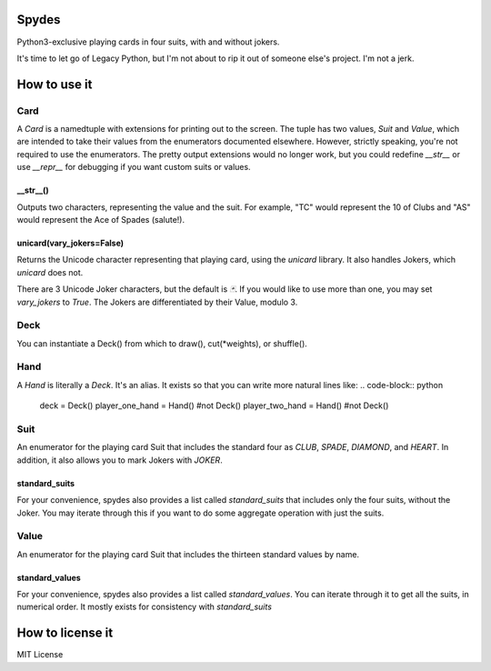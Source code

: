 Spydes
------

Python3-exclusive playing cards in four suits, with and without
jokers.

It's time to let go of Legacy Python, but I'm not about to rip it out of someone
else's project. I'm not a jerk.

How to use it
-------------
Card
~~~~
A `Card` is a namedtuple with extensions for printing out to the screen.
The tuple has two values, `Suit` and `Value`, which are intended to take their
values from the enumerators documented elsewhere. However, strictly speaking,
you're not required to use the enumerators. The pretty output extensions would
no longer work, but you could redefine `__str__` or use `__repr__` for
debugging if you want custom suits or values.

__str__()
_________
Outputs two characters, representing the value and the suit. For
example, "TC" would represent the 10 of Clubs and "AS" would represent the Ace
of Spades (salute!).

unicard(vary_jokers=False)
_______
Returns the Unicode character representing that playing card, using the
`unicard` library. It also handles Jokers, which `unicard` does not.

There are 3 Unicode Joker characters, but the default is `🃏`. If you would like
to use more than one, you may set `vary_jokers` to `True`. The Jokers are
differentiated by their Value, modulo 3.

Deck
~~~~
You can instantiate a Deck() from which to draw(), cut(\*weights), or
shuffle().

Hand
~~~~
A `Hand` is literally a `Deck`. It's an alias. It exists so that you can write more
natural lines like:
.. code-block:: python
   deck = Deck()
   player_one_hand = Hand() #not Deck()
   player_two_hand = Hand() #not Deck()

Suit
~~~~
An enumerator for the playing card Suit that includes the standard four as `CLUB`,
`SPADE`, `DIAMOND`, and `HEART`. In addition, it also allows you to mark Jokers with
`JOKER`.

standard_suits
______________
For your convenience, spydes also provides a list called `standard_suits` that
includes only the four suits, without the Joker. You may iterate through this if
you want to do some aggregate operation with just the suits.

.. code-block:: python
    >>> for suit in standard_suits:
    ...   print(suit)
    ... 
    Suit.CLUB
    Suit.SPADE
    Suit.DIAMOND
    Suit.HEART


Value
~~~~~
An enumerator for the playing card Suit that includes the thirteen standard
values by name.


standard_values
_______________
For your convenience, spydes also provides a list called `standard_values`. You
can iterate through it to get all the suits, in numerical order. It mostly
exists for consistency with `standard_suits`


How to license it
-----------------
MIT License
